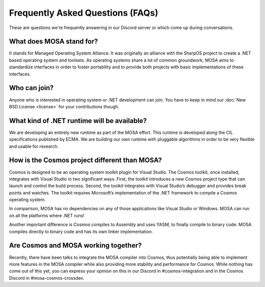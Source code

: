 Frequently Asked Questions (FAQs)
=================================

These are questions we're frequently answering in our Discord server or which come up during conversations.

What does MOSA stand for?
-------------------------

It stands for Managed Operating System Alliance. It was originally an alliance with the SharpOS project to create a .NET based operating system and toolsets. As operating systems share a lot of common groundwork, MOSA aims to standardize interfaces in order to foster portability and to provide both projects with basic implementations of these interfaces.

Who can join?
-------------

Anyone who is interested in operating system or .NET development can join. You have to keep in mind our :doc:`New BSD License <license>` for your contributions though.

What kind of .NET runtime will be available?
--------------------------------------------

We are developing an entirely new runtime as part of the MOSA effort. This runtime is developed along the CIL specifications published by ECMA. We are building our own runtime with pluggable algorithms in order to be very flexible and usable for research.

How is the Cosmos project different than MOSA?
----------------------------------------------

Cosmos is designed to be an operating system toolkit plugin for Visual Studio. The Cosmos toolkit, once installed, integrates with Visual Studio in two significant ways. First, the toolkit introduces a new Cosmos project type that can launch and control the build process. Second, the toolkit integrates with Visual Studio’s debugger and provides break points and watches. The toolkit requires Microsoft’s implementation of the .NET framework to compile a Cosmos operating system.

In comparison, MOSA has no dependencies on any of those applications like Visual Studio or Windows. MOSA can run on all the platforms where .NET runs!

Another important difference is Cosmos compiles to Assembly and uses YASM, to finally compile to binary code. MOSA compiles directly to binary code and has its own linker implementation.

Are Cosmos and MOSA working together?
-------------------------------------

Recently, there have been talks to integrate the MOSA compiler into Cosmos, thus potentially being able to implement more features in the MOSA compiler while also providing more stability and performance for Cosmos. While nothing has come out of this yet, you can express your opinion on this in our Discord in #cosmos-integration and in the Cosmos Discord in #mosa-cosmos-crossdev.
